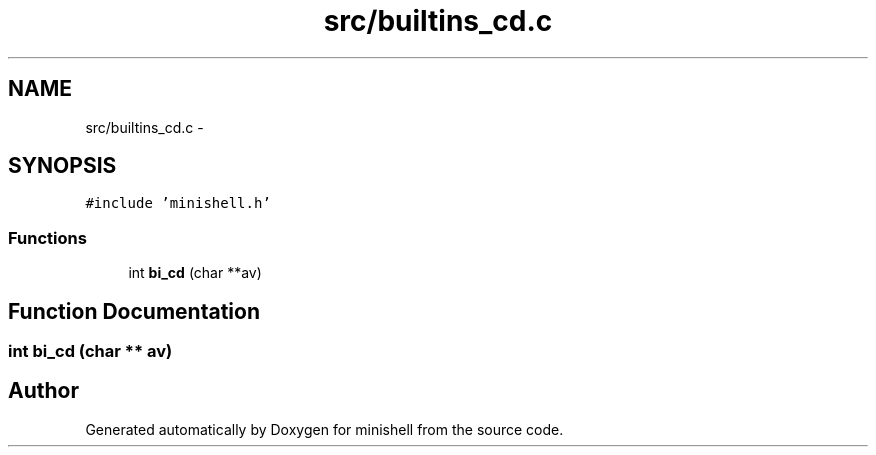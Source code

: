 .TH "src/builtins_cd.c" 3 "Wed Jul 6 2016" "minishell" \" -*- nroff -*-
.ad l
.nh
.SH NAME
src/builtins_cd.c \- 
.SH SYNOPSIS
.br
.PP
\fC#include 'minishell\&.h'\fP
.br

.SS "Functions"

.in +1c
.ti -1c
.RI "int \fBbi_cd\fP (char **av)"
.br
.in -1c
.SH "Function Documentation"
.PP 
.SS "int bi_cd (char ** av)"

.SH "Author"
.PP 
Generated automatically by Doxygen for minishell from the source code\&.
